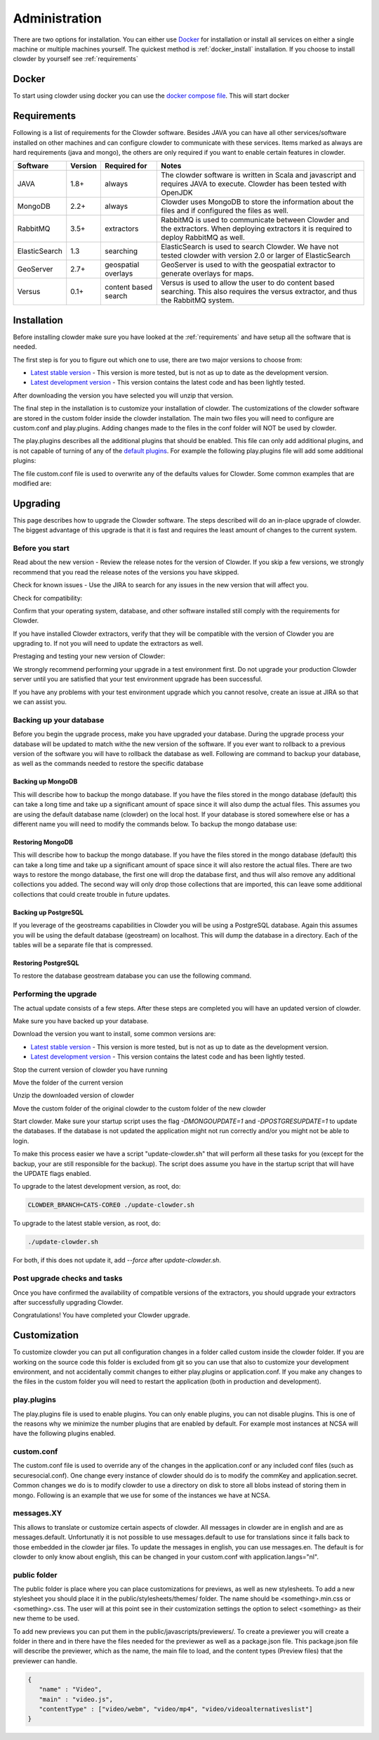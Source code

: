 ==============
Administration
==============

There are two options for installation. You can either use `Docker <http://docker.com>`_ for installation or install all services on either a single machine or multiple machines yourself. The quickest method is :ref:`docker_install` installation. If you choose to install clowder by yourself see :ref:`requirements`

.. _docker_install:

******
Docker
******

To start using clowder using docker you can use the `docker compose file <https://opensource.ncsa.illinois.edu/bitbucket/projects/CATS/repos/clowder/browse/docker-compose.yml>`_. This will start docker

.. _requirements:

************
Requirements
************

Following is a list of requirements for the Clowder software. Besides JAVA you can have all other services/software installed on other machines and can configure clowder to communicate with these services. Items marked as always are hard requirements (java and mongo), the others are only required if you want to enable certain features in clowder.

============== ======= ==================== =====
Software       Version Required for         Notes
============== ======= ==================== =====
JAVA           1.8+    always               The clowder software is written in Scala and javascript and requires JAVA to execute. Clowder has been tested with OpenJDK
MongoDB        2.2+    always               Clowder uses MongoDB to store the information about the files and if configured the files as well.
RabbitMQ       3.5+    extractors           RabbitMQ is used to communicate between Clowder and the extractors. When deploying extractors it is required to deploy RabbitMQ as well.
ElasticSearch  1.3     searching            ElasticSearch is used to search Clowder. We have not tested clowder with version 2.0 or larger of ElasticSearch
GeoServer      2.7+    geospatial overlays  GeoServer is used to with the geospatial extractor to generate overlays for maps.
Versus         0.1+    content based search Versus is used to allow the user to do content based searching. This also requires the versus extractor, and thus the RabbitMQ system.
============== ======= ==================== =====


************
Installation
************

Before installing clowder make sure you have looked at the :ref:`requirements` and have setup all the software that is needed.

The first step is for you to figure out which one to use, there are two major versions to choose from:

* `Latest stable version <https://opensource.ncsa.illinois.edu/projects/artifacts.php?key=CATS&version=0.9.3&filename=clowder-0.9.3.zip>`_ - This version is more tested, but is not as up to date as the development version.
* `Latest development version <https://opensource.ncsa.illinois.edu/projects/artifacts.php?key=CATS&version=0.9.x-SNAPSHOT&filename=clowder-0.9.x-SNAPSHOT.zip>`_ - This version contains the latest code and has been lightly tested.

After downloading the version you have selected you will unzip that version.

The final step in the installation is to customize your installation of clowder. The customizations of the clowder software are stored in the custom folder inside the clowder installation. The main two files you will need to configure are custom.conf and play.plugins. Adding changes made to the files in the conf folder will NOT be used by clowder.

The play.plugins describes all the additional plugins that should be enabled. This file can only add additional plugins, and is not capable of turning of any of the `default plugins <https://opensource.ncsa.illinois.edu/bitbucket/projects/CATS/repos/clowder/browse/conf/play.plugins>`_. For example the following play.plugins file will add some additional plugins:

.. code-block:: properties
  :caption: play.plugins

  9992:services.RabbitmqPlugin
  10002:securesocial.core.providers.GoogleProvider
  11002:services.ElasticsearchPlugin

The file custom.conf file is used to overwrite any of the defaults values for Clowder. Some common examples that are modified are:

.. code-block:: properties
  :caption: custom.conf

  # mongodb
  mongodb.default="mongodb://mongoserver:27017/mongodatabase"
   
  # where to store the blobs (higly recommended)
  service.byteStorage=services.filesystem.DiskByteStorageService
  medici2.diskStorage.path="/home/clowder/data"
   
  # rabbitmq
  clowder.rabbitmq.uri="amqp://guest:guest@server/virtualhost"
  clowder.rabbitmq.exchange=exchange
   
  initialAdmins="youremail@address"
   
  # elasticsearch
  elasticsearchSettings.clusterName="name"
  elasticsearchSettings.serverAddress="server"
  elasticsearchSettings.serverPort=9300
   
  # securesocial customization
  # set this to true if using https
  securesocial.ssl=true
  # this will make the default timeout be 8 hours
  securesocial.cookie.idleTimeoutInMinutes=480
   
  # google setup
  securesocial.google.authorizationUrl="https://accounts.google.com/o/oauth2/auth"
  securesocial.google.accessTokenUrl="https://accounts.google.com/o/oauth2/token"
  securesocial.google.clientId="magic"
  securesocial.google.clientSecret="magic"
  securesocial.google.scope="https://www.googleapis.com/auth/userinfo.profile https://www.googleapis.com/auth/userinfo.email"
   
  # security options
  application.secret="some magic string"
  commKey=magickey


*********
Upgrading
*********

This page describes how to upgrade the Clowder software. The steps described will do an in-place upgrade of clowder. The biggest advantage of this upgrade is that it is fast and requires the least amount of changes to the current system.

Before you start
================

Read about the new version - Review the release notes for the version of Clowder. If you skip a few versions, we strongly recommend that you read the release notes of the versions you have skipped.

Check for known issues - Use the JIRA to search for any issues in the new version that will affect you.

Check for compatibility:

Confirm that your operating system, database, and other software installed still comply with the requirements for Clowder.

If you have installed Clowder extractors, verify that they will be compatible with the version of Clowder you are upgrading to. If not you will need to update the extractors as well.

Prestaging and testing your new version of Clowder:

We strongly recommend performing your upgrade in a test environment first. Do not upgrade your production Clowder server until you are satisfied that your test environment upgrade has been successful.

If you have any problems with your test environment upgrade which you cannot resolve, create an issue at JIRA so that we can assist you.


Backing up your database
========================

Before you begin the upgrade process, make you have upgraded your database. During the upgrade process your database will be updated to match withe the new version of the software. If you ever want to rollback to a previous version of the software you will have to rollback the database as well. Following are command to backup your database, as well as the commands needed to restore the specific database

Backing up MongoDB
------------------

This will describe how to backup the mongo database. If you have the files stored in the mongo database (default) this can take a long time and take up a significant amount of space since it will also dump the actual files. This assumes you are using the default database name (clowder) on the local host. If your database is stored somewhere else or has a different name you will need to modify the commands below. To backup the mongo database use:

.. code-block:: bash
  :caption: Backing up MongoDB

  mongodump  --db clowder --out clowder-upgrade
 
Restoring MongoDB
-----------------

This will describe how to backup the mongo database. If you have the files stored in the mongo database (default) this can take a long time and take up a significant amount of space since it will also restore the actual files. There are two ways to restore the mongo database, the first one will drop the database first, and thus will also remove any additional collections you added. The second way will only drop those collections that are imported, this can leave some additional collections that could create trouble in future updates.

.. code-block:: bash
  :caption: Restoring MongoDB 1

  echo "db.dropDatabase();" | mongo --db clowder
  mongorestore --db clowder clowder-upgrade/clowder
 
.. code-block:: bash
  :caption: Restoring MongoDB 2

  mongorestore --drop --db clowder clowder-upgrade/clowder
 
Backing up PostgreSQL
---------------------

If you leverage of the geostreams capabilities in Clowder you will be using a PostgreSQL database. Again this assumes you will be using the default database (geostream) on localhost. This will dump the database in a directory. Each of the tables will be a separate file that is compressed.

.. code-block:: bash
  :caption: Backing up PostgreSQL

  pg_dump -F d -Z 9 -d bety -f geostream


Restoring PostgreSQL
--------------------

To restore the database geostream database you can use the following command. 

.. code-block:: bash
  :caption: Restoring PostgreSQL

  pg_restore -d geostream geostream

Performing the upgrade
======================

The actual update consists of a few steps. After these steps are completed you will have an updated version of clowder.

Make sure you have backed up your database. 

Download the version you want to install, some common versions are:

* `Latest stable version <https://opensource.ncsa.illinois.edu/projects/artifacts.php?key=CATS&version=0.9.3&filename=clowder-0.9.3.zip>`_ - This version is more tested, but is not as up to date as the development version.
* `Latest development version <https://opensource.ncsa.illinois.edu/projects/artifacts.php?key=CATS&version=0.9.x-SNAPSHOT&filename=clowder-0.9.x-SNAPSHOT.zip>`_ - This version contains the latest code and has been lightly tested.

Stop the current version of clowder you have running

Move the folder of the current version

Unzip the downloaded version of clowder

Move the custom folder of the original clowder to the custom folder of the new clowder

Start clowder. Make sure your startup script uses the flag `-DMONGOUPDATE=1` and `-DPOSTGRESUPDATE=1` to update the databases. If the database is not updated the application might not run correctly and/or you might not be able to login.

To make this process easier we have a script "update-clowder.sh" that will perform all these tasks for you (except for the backup, your are still responsible for the backup). The script does assume you have in the startup script that will have the UPDATE flags enabled.

To upgrade to the latest development version, as root, do: 
 
.. code-block:: bash

  CLOWDER_BRANCH=CATS-CORE0 ./update-clowder.sh

To upgrade to the latest stable version, as root, do: 
 
.. code-block:: bash
  
  ./update-clowder.sh

For both, if this does not update it, add `--force` after `update-clowder.sh`.

Post upgrade checks and tasks
=============================

Once you have confirmed the availability of compatible versions of the extractors, you should upgrade your extractors after successfully upgrading Clowder.

Congratulations! You have completed your Clowder upgrade. 



*************
Customization
*************

To customize clowder you can put all configuration changes in a folder called custom inside the clowder folder. If you are working on the source code this folder is excluded from git so you can use that also to customize your development environment, and not accidentally commit changes to either play.plugins or application.conf. If you make any changes to the files in the custom folder you will need to restart the application (both in production and development).

play.plugins
============

The play.plugins file is used to enable plugins. You can only enable plugins, you can not disable plugins. This is one of the reasons why we minimize the number plugins that are enabled by default. For example most instances at NCSA will have the following plugins enabled.

.. code-block:: properties
  :caption: play.plugins

  9992:services.RabbitmqPlugin
  11002:services.ElasticsearchPlugin

custom.conf
===========

The custom.conf file is used to override any of the changes in the application.conf or any included conf files (such as securesocial.conf). One change every instance of clowder should do is to modify the commKey and application.secret. Common changes we do is to modify clowder to use a directory on disk to store all blobs instead of storing them in mongo. Following is an example that we use for some of the instances we have at NCSA.

.. code-block:: properties
  :caption: custom.conf

  # security options
  application.secret="1234567890123456789012345678901234567890"
  commKey=notreallyit

  # email when new user tries to sign up
  smtp.from="no-reply@example.com"
  smtp.fromName="NO REPLY"

  # URL to mongo
  mongodbURI = "mongodb://mongo1:27017,mongo2:27017,mongo3:27017/server1?replicaSet=CLOWDER"

  # where to store the blobs
  service.byteStorage=services.filesystem.DiskByteStorageService
  medici2.diskStorage.path="/home/clowder/data"

  # rabbitmq
  clowder.rabbitmq.uri="amqp://user:password@rabbitmq/clowder"
  clowder.rabbitmq.exchange=server1

  initialAdmins="joe@example.com"

  # elasticsearch
  elasticsearchSettings.clusterName="clowder"
  elasticsearchSettings.serverAddress="localhost"
  elasticsearchSettings.serverPort=9300

  # securesocial customization
  securesocial.ssl=true
  securesocial.cookie.idleTimeoutInMinutes=480

  # twitter setup
  securesocial.twitter.requestTokenUrl="https://api.twitter.com/oauth/request_token"
  securesocial.twitter.accessTokenUrl="https://api.twitter.com/oauth/access_token"
  securesocial.twitter.authorizationUrl="https://api.twitter.com/oauth/authorize"
  securesocial.twitter.consumerKey="key"
  securesocial.twitter.consumerSecret="secret"

  # enable cache
  ehcacheplugin = enabled


messages.XY
===========

This allows to translate or customize certain aspects of clowder. All messages in clowder are in english and are as messages.default. Unfortunatly it is not possible to use messages.default to use for translations since it falls back to those embedded in the clowder jar files. To update the messages in english, you can use messages.en. The default is for clowder to only know about english, this can be changed in your custom.conf with application.langs="nl".

public folder
=============

The public folder is place where you can place customizations for previews, as well as new stylesheets. To add a new stylesheet you should place it in the public/stylesheets/themes/ folder. The name should be <something>.min.css or <something>.css. The user will at this point see in their customization settings the option to select <something> as their new theme to be used.

To add new previews you can put them in the public/javascripts/previewers/. To create a previewer you will create a folder in there and in there have the files needed for the previewer as well as a package.json file. This package.json file will describe the previewer, which as the name, the main file to load, and the content types (Preview files) that the previewer can handle.

.. code-block:: json

  {
     "name" : "Video",
     "main" : "video.js",
     "contentType" : ["video/webm", "video/mp4", "video/videoalternativeslist"]
  }
